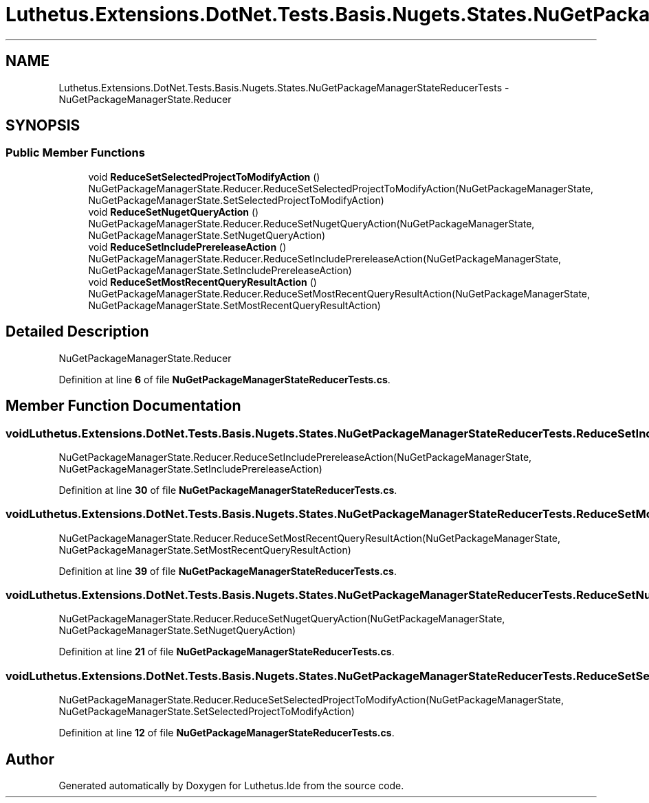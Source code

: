 .TH "Luthetus.Extensions.DotNet.Tests.Basis.Nugets.States.NuGetPackageManagerStateReducerTests" 3 "Version 1.0.0" "Luthetus.Ide" \" -*- nroff -*-
.ad l
.nh
.SH NAME
Luthetus.Extensions.DotNet.Tests.Basis.Nugets.States.NuGetPackageManagerStateReducerTests \- NuGetPackageManagerState\&.Reducer  

.SH SYNOPSIS
.br
.PP
.SS "Public Member Functions"

.in +1c
.ti -1c
.RI "void \fBReduceSetSelectedProjectToModifyAction\fP ()"
.br
.RI "NuGetPackageManagerState\&.Reducer\&.ReduceSetSelectedProjectToModifyAction(NuGetPackageManagerState, NuGetPackageManagerState\&.SetSelectedProjectToModifyAction) "
.ti -1c
.RI "void \fBReduceSetNugetQueryAction\fP ()"
.br
.RI "NuGetPackageManagerState\&.Reducer\&.ReduceSetNugetQueryAction(NuGetPackageManagerState, NuGetPackageManagerState\&.SetNugetQueryAction) "
.ti -1c
.RI "void \fBReduceSetIncludePrereleaseAction\fP ()"
.br
.RI "NuGetPackageManagerState\&.Reducer\&.ReduceSetIncludePrereleaseAction(NuGetPackageManagerState, NuGetPackageManagerState\&.SetIncludePrereleaseAction) "
.ti -1c
.RI "void \fBReduceSetMostRecentQueryResultAction\fP ()"
.br
.RI "NuGetPackageManagerState\&.Reducer\&.ReduceSetMostRecentQueryResultAction(NuGetPackageManagerState, NuGetPackageManagerState\&.SetMostRecentQueryResultAction) "
.in -1c
.SH "Detailed Description"
.PP 
NuGetPackageManagerState\&.Reducer 
.PP
Definition at line \fB6\fP of file \fBNuGetPackageManagerStateReducerTests\&.cs\fP\&.
.SH "Member Function Documentation"
.PP 
.SS "void Luthetus\&.Extensions\&.DotNet\&.Tests\&.Basis\&.Nugets\&.States\&.NuGetPackageManagerStateReducerTests\&.ReduceSetIncludePrereleaseAction ()"

.PP
NuGetPackageManagerState\&.Reducer\&.ReduceSetIncludePrereleaseAction(NuGetPackageManagerState, NuGetPackageManagerState\&.SetIncludePrereleaseAction) 
.PP
Definition at line \fB30\fP of file \fBNuGetPackageManagerStateReducerTests\&.cs\fP\&.
.SS "void Luthetus\&.Extensions\&.DotNet\&.Tests\&.Basis\&.Nugets\&.States\&.NuGetPackageManagerStateReducerTests\&.ReduceSetMostRecentQueryResultAction ()"

.PP
NuGetPackageManagerState\&.Reducer\&.ReduceSetMostRecentQueryResultAction(NuGetPackageManagerState, NuGetPackageManagerState\&.SetMostRecentQueryResultAction) 
.PP
Definition at line \fB39\fP of file \fBNuGetPackageManagerStateReducerTests\&.cs\fP\&.
.SS "void Luthetus\&.Extensions\&.DotNet\&.Tests\&.Basis\&.Nugets\&.States\&.NuGetPackageManagerStateReducerTests\&.ReduceSetNugetQueryAction ()"

.PP
NuGetPackageManagerState\&.Reducer\&.ReduceSetNugetQueryAction(NuGetPackageManagerState, NuGetPackageManagerState\&.SetNugetQueryAction) 
.PP
Definition at line \fB21\fP of file \fBNuGetPackageManagerStateReducerTests\&.cs\fP\&.
.SS "void Luthetus\&.Extensions\&.DotNet\&.Tests\&.Basis\&.Nugets\&.States\&.NuGetPackageManagerStateReducerTests\&.ReduceSetSelectedProjectToModifyAction ()"

.PP
NuGetPackageManagerState\&.Reducer\&.ReduceSetSelectedProjectToModifyAction(NuGetPackageManagerState, NuGetPackageManagerState\&.SetSelectedProjectToModifyAction) 
.PP
Definition at line \fB12\fP of file \fBNuGetPackageManagerStateReducerTests\&.cs\fP\&.

.SH "Author"
.PP 
Generated automatically by Doxygen for Luthetus\&.Ide from the source code\&.
